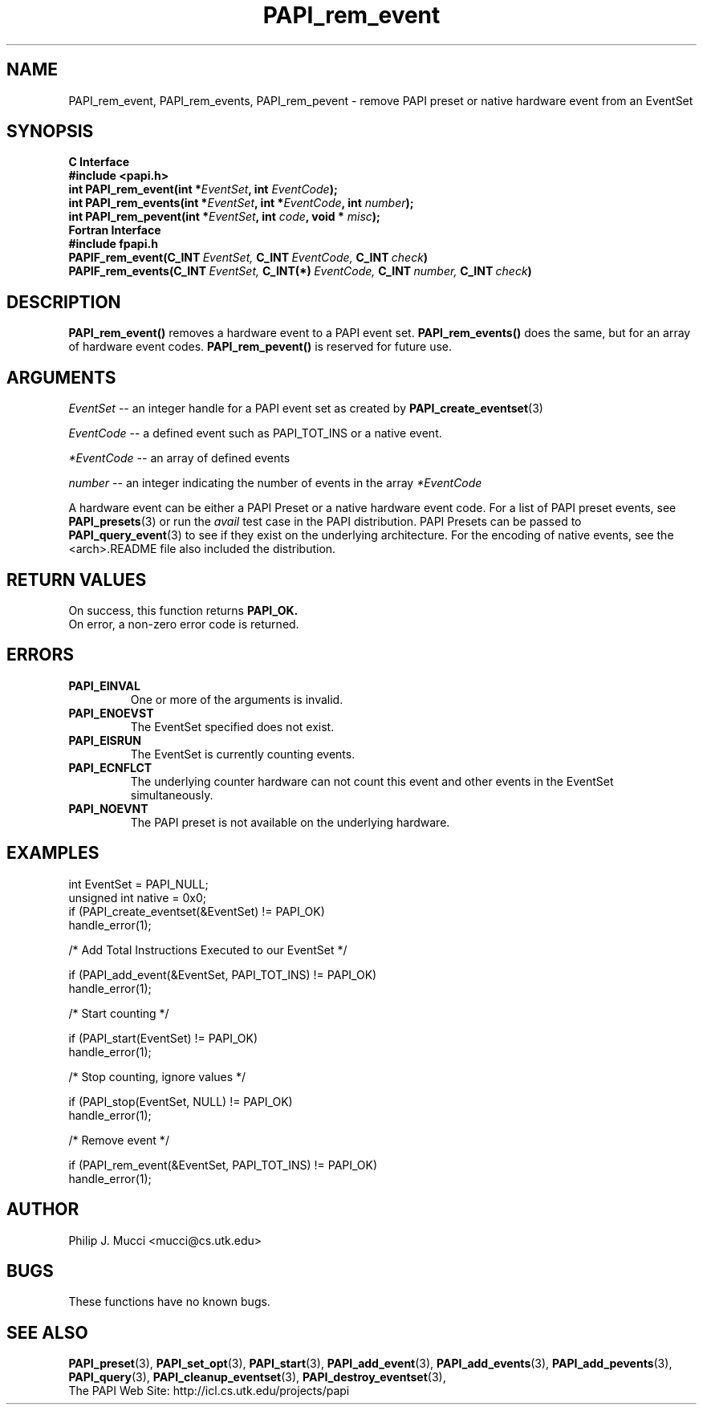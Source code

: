 .\" $Id$
.TH PAPI_rem_event 3 "December, 2001" "PAPI Function Reference" "PAPI"

.SH NAME
PAPI_rem_event, PAPI_rem_events, PAPI_rem_pevent \- remove PAPI preset or native hardware event from an EventSet

.SH SYNOPSIS
.B C Interface
.nf
.B #include <papi.h>
.BI "int\ PAPI_rem_event(int *" EventSet ", int " EventCode ");"
.BI "int\ PAPI_rem_events(int *" EventSet ", int *" EventCode ", int " number ");"
.BI "int\ PAPI_rem_pevent(int *" EventSet ", int " code ", void * " misc ");"
.fi
.B Fortran Interface
.nf
.B #include "fpapi.h"
.BI PAPIF_rem_event(C_INT\  EventSet,\  C_INT\  EventCode,\  C_INT\  check )
.BI PAPIF_rem_events(C_INT\  EventSet,\  C_INT(*)\  EventCode,\  C_INT\  number,\  C_INT\  check )
.fi

.SH DESCRIPTION
.BR "PAPI_rem_event(\|) " "removes a hardware event to a PAPI event set."
.BR "PAPI_rem_events(\|) " "does the same, but for an array of hardware event codes."
.BR "PAPI_rem_pevent(\|) " "is reserved for future use."

.SH ARGUMENTS
.I "EventSet"
--  an integer handle for a PAPI event set as created by
.BR "PAPI_create_eventset" (3)
.LP
.I EventCode
-- a defined event such as PAPI_TOT_INS or a native event.
.LP
.I *EventCode
-- an array of defined events
.LP
.I number
-- an integer indicating the number of events in the array
.I *EventCode

A hardware event can be either a PAPI Preset or a native hardware event code. 
For a list of PAPI preset events, see
.BR "PAPI_presets" "(3) or run the"
.I avail
test case in the PAPI distribution. PAPI Presets can be passed to
.BR "PAPI_query_event" "(3) to see if they exist on the underlying architecture."
For the encoding of native events, see the <arch>.README file 
also included the distribution. 

.SH RETURN VALUES
On success, this function returns
.B "PAPI_OK."
 On error, a non-zero error code is returned.

.SH ERRORS
.TP
.B "PAPI_EINVAL"
One or more of the arguments is invalid.
.TP
.B "PAPI_ENOEVST"
The EventSet specified does not exist.
.TP
.B "PAPI_EISRUN"
The EventSet is currently counting events.
.TP
.B "PAPI_ECNFLCT"
The underlying counter hardware can not count this event and other events
in the EventSet simultaneously.
.TP
.B "PAPI_NOEVNT"
The PAPI preset is not available on the underlying hardware. 

.SH EXAMPLES
.nf
.if t .ft CW
int EventSet = PAPI_NULL;
unsigned int native = 0x0;
	
if (PAPI_create_eventset(&EventSet) != PAPI_OK)
  handle_error(1);

/* Add Total Instructions Executed to our EventSet */

if (PAPI_add_event(&EventSet, PAPI_TOT_INS) != PAPI_OK)
  handle_error(1);

/* Start counting */

if (PAPI_start(EventSet) != PAPI_OK)
  handle_error(1);

/* Stop counting, ignore values */

if (PAPI_stop(EventSet, NULL) != PAPI_OK)
  handle_error(1);

/* Remove event */

if (PAPI_rem_event(&EventSet, PAPI_TOT_INS) != PAPI_OK)
  handle_error(1);
.if t .ft P
.fi

.SH AUTHOR
Philip J. Mucci <mucci@cs.utk.edu>

.SH BUGS
These functions have no known bugs.

.SH SEE ALSO
.BR PAPI_preset "(3), "
.BR PAPI_set_opt "(3), " PAPI_start "(3), " PAPI_add_event "(3), " 
.BR PAPI_add_events "(3), " PAPI_add_pevents "(3), " PAPI_query "(3), "
.BR PAPI_cleanup_eventset "(3), " PAPI_destroy_eventset "(3), " 
 The PAPI Web Site: 
http://icl.cs.utk.edu/projects/papi
